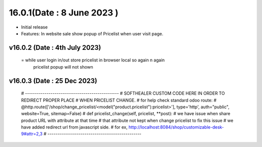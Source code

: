 16.0.1(Date : 8 June 2023 )
---------------------------------
- Initial release
- Features: In website sale show popup of Pricelist when user visit page.

v16.0.2 (Date : 4th July 2023)
==============================
 = while user login in/out store pricelist in browser local so again n again 
   pricelist popup will not shown


v16.0.3 (Date : 25 Dec 2023)
==============================
  # ------------------------------------------------
  # SOFTHEALER CUSTOM CODE HERE IN ORDER TO REDIRECT PROPER PLACE
  # WHEN PRICELIST CHANGE.
  # for help check standard odoo route:
  # @http.route(['/shop/change_pricelist/<model("product.pricelist"):pricelist>'], type='http', auth="public", website=True, sitemap=False)
  # def pricelist_change(self, pricelist, **post):
  # we have issue when share product URL with attribute at that time
  # that attribute not kept when change pricelist to fix this issue
  # we have added redirect url from javascript side.
  # for ex, http://localhost:8084/shop/customizable-desk-9#attr=2,3
  # ------------------------------------------------

  